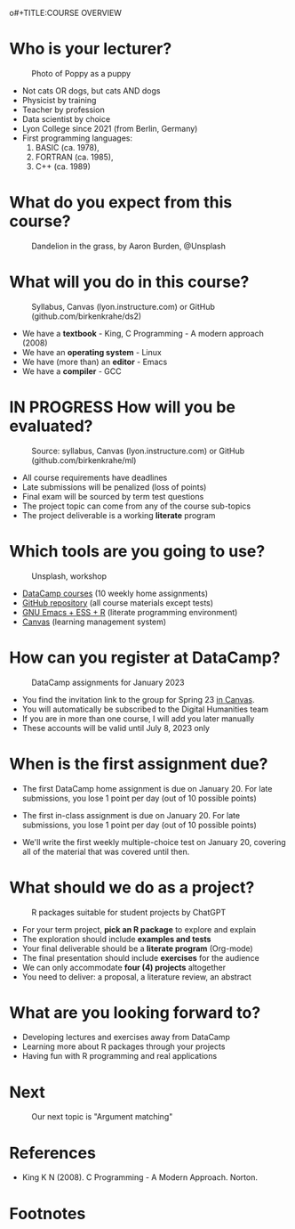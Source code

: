 o#+TITLE:COURSE OVERVIEW
#+AUTHOR: Marcus Birkenkrahe
#+SUBTITLE: CSC 205 - ADVANCED INTRODUCTION TO DATA SCIENCE - SPRING 23
#+STARTUP: overview hideblocks indent
#+OPTIONS: toc:nil num:nil ^:nil
#+attr_html: :width 400px
[[../img/cover.jpg]]
* Who is your lecturer?
#+attr_latex: :width 400px
#+caption: Photo of Poppy as a puppy
[[../img/0_poppy.png]]

- Not cats OR dogs, but cats AND dogs
- Physicist by training
- Teacher by profession
- Data scientist by choice
- Lyon College since 2021 (from Berlin, Germany)
- First programming languages:
  1) BASIC (ca. 1978),
  2) FORTRAN (ca. 1985),
  3) C++ (ca. 1989)
  
* What do you expect from this course?
#+attr_latex: :width 400px
#+caption: Dandelion in the grass, by Aaron Burden, @Unsplash
[[../img/0_expectations.jpg]]

* What will you do in this course?
#+attr_html: :width 350px
#+attr_latex: :width 250px
#+caption: Syllabus, Canvas (lyon.instructure.com) or GitHub (github.com/birkenkrahe/ds2)
[[../img/0_schedule.png]]

- We have a *textbook* - King, C Programming - A modern approach (2008)
- We have an *operating system* - Linux
- We have (more than) an *editor* - Emacs
- We have a *compiler* - GCC 
  
* IN PROGRESS How will you be evaluated?
#+attr_html: :width 400px
#+attr_latex: :width 400px
#+caption: Source: syllabus, Canvas (lyon.instructure.com) or GitHub (github.com/birkenkrahe/ml)
[[../img/0_grades.png]]

- All course requirements have deadlines
- Late submissions will be penalized (loss of points)
- Final exam will be sourced by term test questions
- The project topic can come from any of the course sub-topics
- The project deliverable is a working *literate* program

* Which tools are you going to use?
#+attr_html: :width 400px
#+attr_latex: :width 300px
#+caption: Unsplash, workshop
[[../img/0_tools.png]]

- [[https://app.datacamp.com/learn/skill-tracks/text-mining-with-r][DataCamp courses]] (10 weekly home assignments)
- [[https://github.com/birkenkrahe/tm][GitHub repository]] (all course materials except tests)
- [[https://github.com/birkenkrahe/org/blob/master/FAQ.org][GNU Emacs + ESS + R]] (literate programming environment)
- [[https://lyon.instructure.com/][Canvas]] (learning management system)

* How can you register at DataCamp?
#+attr_latex: :width 400px
#+caption: DataCamp assignments for January 2023
[[../img/0_datacamp.png]]

- You find the invitation link to the group for Spring 23 [[https://lyon.instructure.com/courses/1041/pages/course-links][in Canvas]].
- You will automatically be subscribed to the Digital Humanities team
- If you are in more than one course, I will add you later manually
- These accounts will be valid until July 8, 2023 only

* When is the first assignment due?
#+attr_html: :width 300px
#+attr_latex: :width 300px
[[../img/0_test.jpg]]

- The first DataCamp home assignment is due on January 20. For late
  submissions, you lose 1 point per day (out of 10 possible points)

- The first in-class assignment is due on January 20. For late
  submissions, you lose 1 point per day (out of 10 possible points)
  
- We'll write the first weekly multiple-choice test on January 20,
  covering all of the material that was covered until then.

* What should we do as a project?
#+attr_latex: :width 400px
#+caption: R packages suitable for student projects by ChatGPT
[[../img/0_chatgpt.png]]

- For your term project, *pick an R package* to explore and explain
- The exploration should include *examples and tests*
- Your final deliverable should be a *literate program* (Org-mode)
- The final presentation should include *exercises* for the audience
- We can only accommodate *four (4) projects* altogether
- You need to deliver:
  a proposal, a literature review, an abstract

* What are you looking forward to?
#+attr_html: :width 400px
#+attr_latex: :width 250px
[[../img/0_package.jpg]]

- Developing lectures and exercises away from DataCamp
- Learning more about R packages through your projects
- Having fun with R programming and real applications

* Next
#+attr_html: :width 400px
#+attr_latex: :width 250px
#+caption: Our next topic is "Argument matching"
[[../img/0_argument.jpg]]

* References

- King K N (2008). C Programming - A Modern Approach. Norton.

* Footnotes

[fn:1]Maps and GIS (Geographic Information Systems) are super cool but
deserve an introductory course on their own. The focus of my teaching
is to get you practical experience that you can use on the job instead
of a broad conceptual overview (though the latter would be easier for
all of us).
